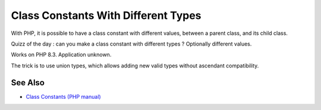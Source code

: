 .. _class-constants-with-different-types:

Class Constants With Different Types
------------------------------------

.. meta::
	:description:
		Class Constants With Different Types: With PHP, it is possible to have a class constant with different values, between a parent class, and its child class.
	:twitter:card: summary_large_image
	:twitter:site: @exakat
	:twitter:title: Class Constants With Different Types
	:twitter:description: Class Constants With Different Types: With PHP, it is possible to have a class constant with different values, between a parent class, and its child class
	:twitter:creator: @exakat
	:twitter:image:src: https://php-tips.readthedocs.io/en/latest/_images/class_constant_different_types.png
	:og:image: https://php-tips.readthedocs.io/en/latest/_images/class_constant_different_types.png
	:og:title: Class Constants With Different Types
	:og:type: article
	:og:description: With PHP, it is possible to have a class constant with different values, between a parent class, and its child class
	:og:url: https://php-tips.readthedocs.io/en/latest/tips/class_constant_different_types.html
	:og:locale: en

.. raw:: html

	<script type="application/ld+json">{"@context":"https:\/\/schema.org","@graph":[{"@type":"WebPage","@id":"https:\/\/php-tips.readthedocs.io\/en\/latest\/tips\/class_constant_different_types.html","url":"https:\/\/php-tips.readthedocs.io\/en\/latest\/tips\/class_constant_different_types.html","name":"Class Constants With Different Types","isPartOf":{"@id":"https:\/\/www.exakat.io\/"},"datePublished":"Tue, 10 Jun 2025 12:05:08 +0000","dateModified":"Tue, 10 Jun 2025 12:05:08 +0000","description":"With PHP, it is possible to have a class constant with different values, between a parent class, and its child class","inLanguage":"en-US","potentialAction":[{"@type":"ReadAction","target":["https:\/\/php-tips.readthedocs.io\/en\/latest\/tips\/class_constant_different_types.html"]}]},{"@type":"WebSite","@id":"https:\/\/www.exakat.io\/","url":"https:\/\/www.exakat.io\/","name":"Exakat","description":"Smart PHP static analysis","inLanguage":"en-US"}]}</script>

With PHP, it is possible to have a class constant with different values, between a parent class, and its child class.

Quizz of the day : can you make a class constant with different types ? Optionally different values.

Works on PHP 8.3. Application unknown.

The trick is to use union types, which allows adding new valid types without ascendant compatibility.

.. image:: ../images/class_constant_different_types.png

See Also
________

* `Class Constants (PHP manual) <https://www.php.net/manual/en/language.oop5.constants.php>`_

